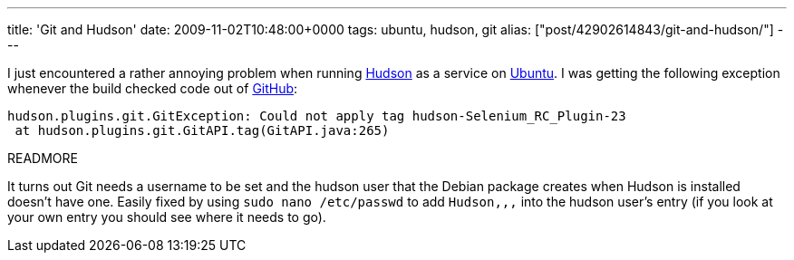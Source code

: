 ---
title: 'Git and Hudson'
date: 2009-11-02T10:48:00+0000
tags: ubuntu, hudson, git
alias: ["post/42902614843/git-and-hudson/"]
---

I just encountered a rather annoying problem when running http://hudson-ci.org/[Hudson] as a service on http://ubuntu.com/[Ubuntu]. I was getting the following exception whenever the build checked code out of http://github.com/[GitHub]:

---------------------------------------------------------------------------------
hudson.plugins.git.GitException: Could not apply tag hudson-Selenium_RC_Plugin-23
 at hudson.plugins.git.GitAPI.tag(GitAPI.java:265)
---------------------------------------------------------------------------------

READMORE

It turns out Git needs a username to be set and the hudson user that the Debian package creates when Hudson is installed doesn't have one. Easily fixed by using `sudo nano /etc/passwd` to add `Hudson,,,` into the hudson user's entry (if you look at your own entry you should see where it needs to go).
